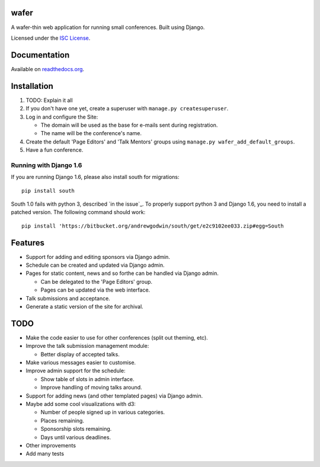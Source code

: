wafer
=====

|wafer-ci-badge| |wafer-docs-badge|

.. |wafer-ci-badge| image:: https://travis-ci.org/CTPUG/wafer.png?branch=master
    :alt: Travis CI build status
    :scale: 100%
    :target: https://travis-ci.org/CTPUG/wafer

.. |wafer-docs-badge| image:: https://readthedocs.org/projects/wafer/badge/?version=latest
    :alt:  Wafer documentation
    :scale: 100%
    :target: http://wafer.readthedocs.org/

A wafer-thin web application for running small conferences. Built using Django.

Licensed under the `ISC License`_.

.. _ISC License: https://github.com/CTPUG/wafer/blob/master/LICENSE


Documentation
=============

Available on `readthedocs.org`_.

.. _readthedocs.org: http://wafer.readthedocs.org/


Installation
============

1. TODO: Explain it all

2. If you don't have one yet, create a superuser with
   ``manage.py createsuperuser``.

3. Log in and configure the Site:

   * The domain will be used as the base for e-mails sent during
     registration.

   * The name will be the conference's name.

4. Create the default 'Page Editors' and 'Talk Mentors' groups using
   ``manage.py wafer_add_default_groups``.

5. Have a fun conference.

Running with Django 1.6
-----------------------

If you are running Django 1.6, please also install south for migrations::

    pip install south

South 1.0 fails with python 3, described `in the issue`_. To properly support
python 3 and Django 1.6, you need to install a patched version. The following
command should work::

    pip install 'https://bitbucket.org/andrewgodwin/south/get/e2c9102ee033.zip#egg=South

.. _in this issue: https://bitbucket.org/andrewgodwin/south/pull-request/162/fixed-a-python-3-incompatibility-by


Features
========

* Support for adding and editing sponsors via Django admin.
* Schedule can be created and updated via Django admin.
* Pages for static content, news and so forthe can be handled via Django admin.

  * Can be delegated to the 'Page Editors' group.
  * Pages can be updated via the web interface.

* Talk submissions and acceptance.
* Generate a static version of the site for archival.


TODO
====

* Make the code easier to use for other conferences (split out theming, etc).
* Improve the talk submission management module:

  * Better display of accepted talks.

* Make various messages easier to customise.
* Improve admin support for the schedule:

  * Show table of slots in admin interface.
  * Improve handling of moving talks around.

* Support for adding news (and other templated pages) via Django admin.
* Maybe add some cool visualizations with d3:

  * Number of people signed up in various categories.
  * Places remaining.
  * Sponsorship slots remaining.
  * Days until various deadlines.

* Other improvements
* Add many tests
